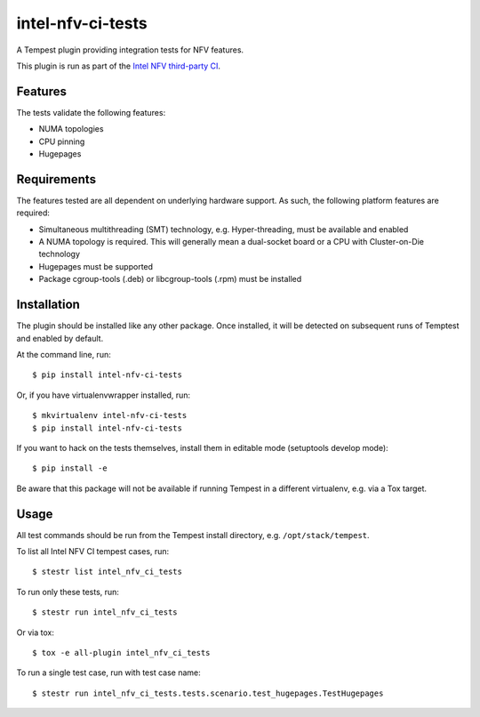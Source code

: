 ==================
intel-nfv-ci-tests
==================

A Tempest plugin providing integration tests for NFV features.

This plugin is run as part of the
`Intel NFV third-party CI <https://wiki.openstack.org/wiki/ThirdPartySystems/Intel_NFV_CI>`_.

Features
--------

The tests validate the following features:

* NUMA topologies
* CPU pinning
* Hugepages

Requirements
------------

The features tested are all dependent on underlying hardware support. As such,
the following platform features are required:

* Simultaneous multithreading (SMT) technology, e.g. Hyper-threading, must be
  available and enabled
* A NUMA topology is required. This will generally mean a dual-socket board or
  a CPU with Cluster-on-Die technology
* Hugepages must be supported
* Package cgroup-tools (.deb) or libcgroup-tools (.rpm) must be installed

Installation
------------

The plugin should be installed like any other package. Once installed, it will
be detected on subsequent runs of Temptest and enabled by default.

At the command line, run::

    $ pip install intel-nfv-ci-tests

Or, if you have virtualenvwrapper installed, run::

    $ mkvirtualenv intel-nfv-ci-tests
    $ pip install intel-nfv-ci-tests

If you want to hack on the tests themselves, install them in editable mode
(setuptools develop mode)::

    $ pip install -e

Be aware that this package will not be available if running Tempest in a
different virtualenv, e.g. via a Tox target.

Usage
-----

All test commands should be run from the Tempest install directory, e.g.
``/opt/stack/tempest``.

To list all Intel NFV CI tempest cases, run::

    $ stestr list intel_nfv_ci_tests

To run only these tests, run::

    $ stestr run intel_nfv_ci_tests

Or via tox::

    $ tox -e all-plugin intel_nfv_ci_tests

To run a single test case, run with test case name::

    $ stestr run intel_nfv_ci_tests.tests.scenario.test_hugepages.TestHugepages
